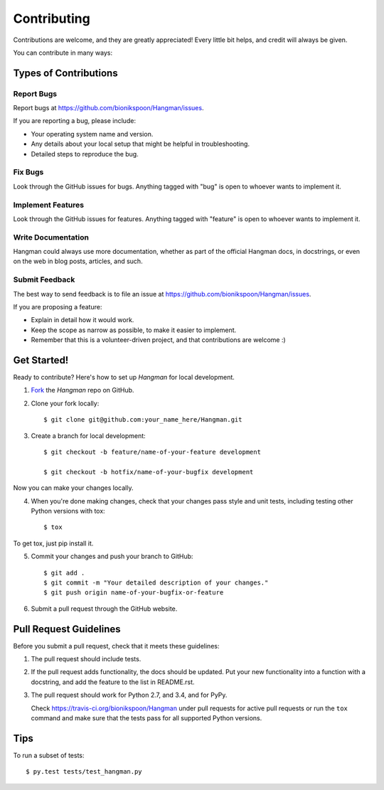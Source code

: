 .. highlight:: shell

============
Contributing
============

Contributions are welcome, and they are greatly appreciated! Every little bit helps, and credit will always be given.

You can contribute in many ways:

Types of Contributions
----------------------

Report Bugs
~~~~~~~~~~~

Report bugs at https://github.com/bionikspoon/Hangman/issues.

If you are reporting a bug, please include:

* Your operating system name and version.
* Any details about your local setup that might be helpful in troubleshooting.
* Detailed steps to reproduce the bug.

Fix Bugs
~~~~~~~~

Look through the GitHub issues for bugs. Anything tagged with "bug" is open to whoever wants to implement it.

Implement Features
~~~~~~~~~~~~~~~~~~

Look through the GitHub issues for features. Anything tagged with "feature" is open to whoever wants to implement it.

Write Documentation
~~~~~~~~~~~~~~~~~~~

Hangman could always use more documentation, whether as part of the official Hangman docs, in docstrings, or even on the web in blog posts, articles, and such.

Submit Feedback
~~~~~~~~~~~~~~~

The best way to send feedback is to file an issue at https://github.com/bionikspoon/Hangman/issues.

If you are proposing a feature:

* Explain in detail how it would work.
* Keep the scope as narrow as possible, to make it easier to implement.
* Remember that this is a volunteer-driven project, and that contributions   are welcome :)

Get Started!
------------

Ready to contribute? Here's how to set up `Hangman` for local development.

1. Fork_ the `Hangman` repo on GitHub.
2. Clone your fork locally::

    $ git clone git@github.com:your_name_here/Hangman.git

3. Create a branch for local development::

    $ git checkout -b feature/name-of-your-feature development

    $ git checkout -b hotfix/name-of-your-bugfix development

Now you can make your changes locally.

4. When you're done making changes, check that your changes pass style and unit tests, including testing other Python versions with tox::

    $ tox

To get tox, just pip install it.

5. Commit your changes and push your branch to GitHub::

    $ git add .
    $ git commit -m "Your detailed description of your changes."
    $ git push origin name-of-your-bugfix-or-feature

6. Submit a pull request through the GitHub website.

.. _Fork: https://github.com/bionikspoon/Hangman/fork

Pull Request Guidelines
-----------------------

Before you submit a pull request, check that it meets these guidelines:

1. The pull request should include tests.
2. If the pull request adds functionality, the docs should be updated. Put your new functionality into a function with a docstring, and add the feature to the list in README.rst.
3. The pull request should work for Python 2.7, and 3.4, and for PyPy.

   Check https://travis-ci.org/bionikspoon/Hangman under pull requests for active pull requests or run the ``tox`` command and make sure that the tests pass for all supported Python versions.


Tips
----

To run a subset of tests::

	 $ py.test tests/test_hangman.py
